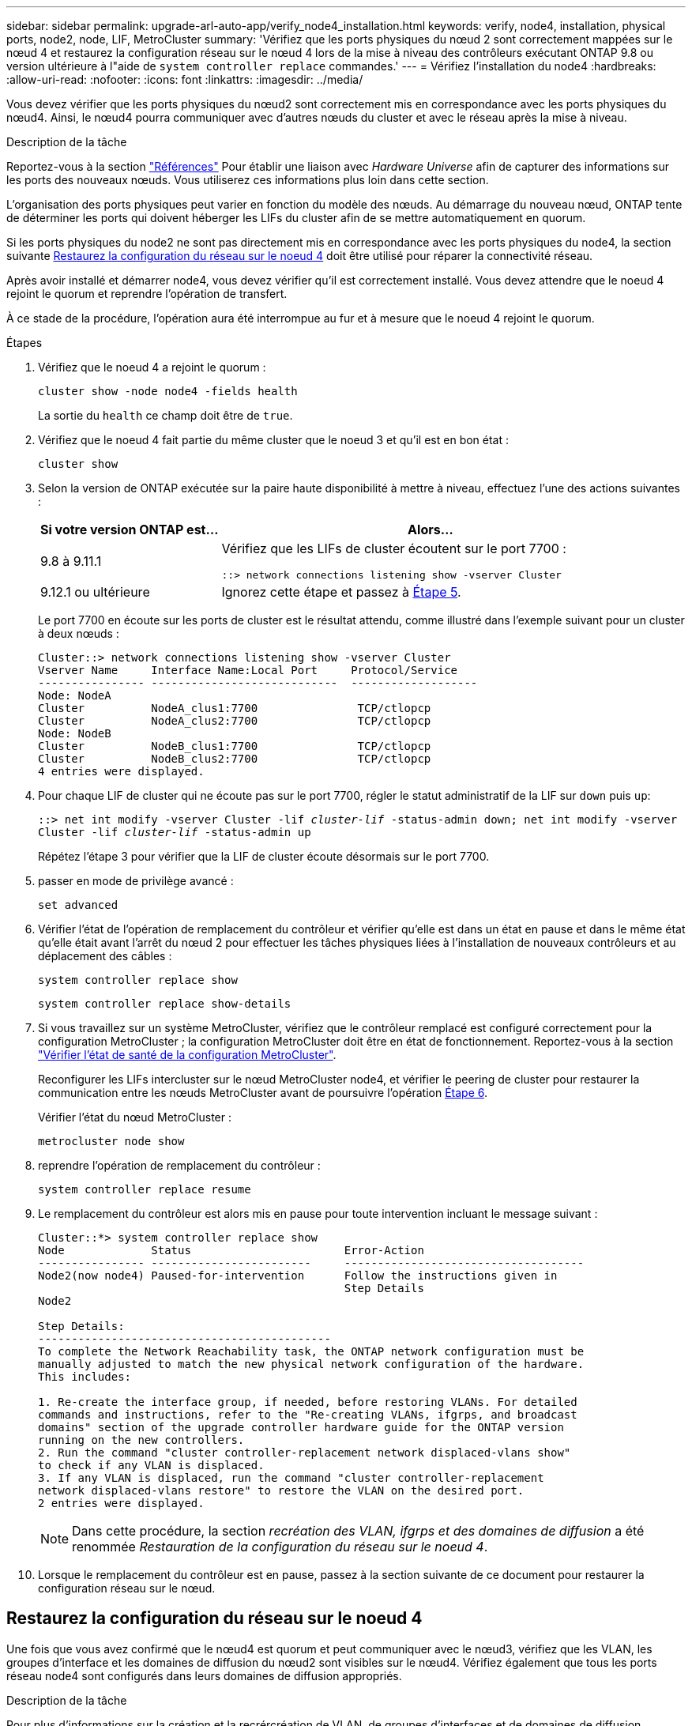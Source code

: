 ---
sidebar: sidebar 
permalink: upgrade-arl-auto-app/verify_node4_installation.html 
keywords: verify, node4, installation, physical ports, node2, node, LIF, MetroCluster 
summary: 'Vérifiez que les ports physiques du nœud 2 sont correctement mappées sur le nœud 4 et restaurez la configuration réseau sur le nœud 4 lors de la mise à niveau des contrôleurs exécutant ONTAP 9.8 ou version ultérieure à l"aide de `system controller replace` commandes.' 
---
= Vérifiez l'installation du node4
:hardbreaks:
:allow-uri-read: 
:nofooter: 
:icons: font
:linkattrs: 
:imagesdir: ../media/


[role="lead"]
Vous devez vérifier que les ports physiques du nœud2 sont correctement mis en correspondance avec les ports physiques du nœud4. Ainsi, le nœud4 pourra communiquer avec d'autres nœuds du cluster et avec le réseau après la mise à niveau.

.Description de la tâche
Reportez-vous à la section link:other_references.html["Références"] Pour établir une liaison avec _Hardware Universe_ afin de capturer des informations sur les ports des nouveaux nœuds. Vous utiliserez ces informations plus loin dans cette section.

L'organisation des ports physiques peut varier en fonction du modèle des nœuds. Au démarrage du nouveau nœud, ONTAP tente de déterminer les ports qui doivent héberger les LIFs du cluster afin de se mettre automatiquement en quorum.

Si les ports physiques du node2 ne sont pas directement mis en correspondance avec les ports physiques du node4, la section suivante <<Restaurez la configuration du réseau sur le noeud 4>> doit être utilisé pour réparer la connectivité réseau.

Après avoir installé et démarrer node4, vous devez vérifier qu'il est correctement installé. Vous devez attendre que le noeud 4 rejoint le quorum et reprendre l'opération de transfert.

À ce stade de la procédure, l'opération aura été interrompue au fur et à mesure que le noeud 4 rejoint le quorum.

.Étapes
. Vérifiez que le noeud 4 a rejoint le quorum :
+
`cluster show -node node4 -fields health`

+
La sortie du `health` ce champ doit être de `true`.

. Vérifiez que le noeud 4 fait partie du même cluster que le noeud 3 et qu'il est en bon état :
+
`cluster show`

. Selon la version de ONTAP exécutée sur la paire haute disponibilité à mettre à niveau, effectuez l'une des actions suivantes :
+
[cols="30,70"]
|===
| Si votre version ONTAP est... | Alors... 


| 9.8 à 9.11.1 | Vérifiez que les LIFs de cluster écoutent sur le port 7700 :

`::> network connections listening show -vserver Cluster` 


| 9.12.1 ou ultérieure | Ignorez cette étape et passez à <<verify_node4_step5,Étape 5>>. 
|===
+
Le port 7700 en écoute sur les ports de cluster est le résultat attendu, comme illustré dans l'exemple suivant pour un cluster à deux nœuds :

+
[listing]
----
Cluster::> network connections listening show -vserver Cluster
Vserver Name     Interface Name:Local Port     Protocol/Service
---------------- ----------------------------  -------------------
Node: NodeA
Cluster          NodeA_clus1:7700               TCP/ctlopcp
Cluster          NodeA_clus2:7700               TCP/ctlopcp
Node: NodeB
Cluster          NodeB_clus1:7700               TCP/ctlopcp
Cluster          NodeB_clus2:7700               TCP/ctlopcp
4 entries were displayed.
----
. Pour chaque LIF de cluster qui ne écoute pas sur le port 7700, régler le statut administratif de la LIF sur `down` puis `up`:
+
`::> net int modify -vserver Cluster -lif _cluster-lif_ -status-admin down; net int modify -vserver Cluster -lif _cluster-lif_ -status-admin up`

+
Répétez l'étape 3 pour vérifier que la LIF de cluster écoute désormais sur le port 7700.

. [[verify_node4_step5]]passer en mode de privilège avancé :
+
`set advanced`

. Vérifier l'état de l'opération de remplacement du contrôleur et vérifier qu'elle est dans un état en pause et dans le même état qu'elle était avant l'arrêt du nœud 2 pour effectuer les tâches physiques liées à l'installation de nouveaux contrôleurs et au déplacement des câbles :
+
`system controller replace show`

+
`system controller replace show-details`

. Si vous travaillez sur un système MetroCluster, vérifiez que le contrôleur remplacé est configuré correctement pour la configuration MetroCluster ; la configuration MetroCluster doit être en état de fonctionnement. Reportez-vous à la section link:verify_health_of_metrocluster_config.html["Vérifier l'état de santé de la configuration MetroCluster"].
+
Reconfigurer les LIFs intercluster sur le nœud MetroCluster node4, et vérifier le peering de cluster pour restaurer la communication entre les nœuds MetroCluster avant de poursuivre l'opération <<auto_verify_4_Step6,Étape 6>>.

+
Vérifier l'état du nœud MetroCluster :

+
`metrocluster node show`

. [[auto_revérification_4_Step6]]reprendre l'opération de remplacement du contrôleur :
+
`system controller replace resume`

. Le remplacement du contrôleur est alors mis en pause pour toute intervention incluant le message suivant :
+
....
Cluster::*> system controller replace show
Node             Status                       Error-Action
---------------- ------------------------     ------------------------------------
Node2(now node4) Paused-for-intervention      Follow the instructions given in
                                              Step Details
Node2

Step Details:
--------------------------------------------
To complete the Network Reachability task, the ONTAP network configuration must be
manually adjusted to match the new physical network configuration of the hardware.
This includes:

1. Re-create the interface group, if needed, before restoring VLANs. For detailed
commands and instructions, refer to the "Re-creating VLANs, ifgrps, and broadcast
domains" section of the upgrade controller hardware guide for the ONTAP version
running on the new controllers.
2. Run the command "cluster controller-replacement network displaced-vlans show"
to check if any VLAN is displaced.
3. If any VLAN is displaced, run the command "cluster controller-replacement
network displaced-vlans restore" to restore the VLAN on the desired port.
2 entries were displayed.
....
+

NOTE: Dans cette procédure, la section _recréation des VLAN, ifgrps et des domaines de diffusion_ a été renommée _Restauration de la configuration du réseau sur le noeud 4_.

. Lorsque le remplacement du contrôleur est en pause, passez à la section suivante de ce document pour restaurer la configuration réseau sur le nœud.




== Restaurez la configuration du réseau sur le noeud 4

Une fois que vous avez confirmé que le nœud4 est quorum et peut communiquer avec le nœud3, vérifiez que les VLAN, les groupes d'interface et les domaines de diffusion du nœud2 sont visibles sur le nœud4. Vérifiez également que tous les ports réseau node4 sont configurés dans leurs domaines de diffusion appropriés.

.Description de la tâche
Pour plus d'informations sur la création et la recrércréation de VLAN, de groupes d'interfaces et de domaines de diffusion, reportez-vous à la section link:other_references.html["Références"] Pour établir un lien vers _Network Management_.


NOTE: Si vous modifiez la vitesse de port des ports de cluster e0a et e1a sur les systèmes AFF A800 ou AFF C800, vous pouvez observer que des paquets mal formés sont reçus après la conversion de vitesse. Voir https://mysupport.netapp.com/site/bugs-online/product/ONTAP/BURT/1570339["Code de bogue en ligne de NetApp Bugs 1570339"^] et l'article de la base de connaissances https://kb.netapp.com/onprem/ontap/hardware/CRC_errors_on_T6_ports_after_converting_from_40GbE_to_100GbE["Erreurs CRC sur les ports T6 après la conversion de 40 GbE à 100 GbE"^] pour obtenir des conseils.

.Étapes
. Lister tous les ports physiques qui se trouvent sur le nœud mis à niveau 2 (appelé node4) :
+
`network port show -node node4`

+
Tous les ports réseau physiques, les ports VLAN et les ports de groupe d'interfaces sur le nœud sont affichés. À partir de cette sortie, vous pouvez voir tous les ports physiques qui ont été déplacés dans le `Cluster` Broadcast domain par ONTAP. Vous pouvez utiliser cette sortie pour décider des ports à utiliser comme ports membres de groupe d'interfaces, ports de base VLAN ou ports physiques autonomes pour l'hébergement des LIFs.

. Lister les rebroadcast domain sur le cluster :
+
`network port broadcast-domain show`

. Lister la possibilité de port réseau de tous les ports du node4 :
+
`network port reachability show`

+
La sortie de la commande ressemble à l'exemple suivant :

+
....
clusterA::*> reachability show -node node2_node4
  (network port reachability show)
Node         Port       Expected Reachability       Reachability Status
---------    --------  ---------------------------  ---------------------
node2_node4
             a0a        Default:Default             no-reachability
             a0a-822    Default:822                 no-reachability
             a0a-823    Default:823                 no-reachability
             e0M        Default:Mgmt                ok
             e0a        Cluster:Cluster             misconfigured-reachability
             e0b        Cluster:Cluster             no-reachability
             e0c        Cluster:Cluster             no-reachability
             e0d        Cluster:Cluster             no-reachability
             e0e        Cluster:Cluster             ok
             e0e-822    -                           no-reachability
             e0e-823    -                           no-reachability
             e0f        Default:Default             no-reachability
             e0f-822    Default:822                 no-reachability
             e0f-823    Default:823                 no-reachability
             e0g        Default:Default             misconfigured-reachability
             e0h        Default:Default             ok
             e0h-822    Default:822                 ok
             e0h-823    Default:823                 ok
18 entries were displayed.
....
+
Dans l'exemple ci-dessus, le nœud 2_node4 démarre simplement après le remplacement du contrôleur. Il dispose de plusieurs ports qui n'ont pas d'accessibilité et sont en attente d'une acquisition de capacité de remboursement.

. [[auto_restore_4_Step4]]réparer l'accessibilité pour chacun des ports du node4 avec un état d'accessibilité autre que `ok`. Exécuter la commande suivante, sur tout premier port physique, puis sur n'importe quel port VLAN, un à la fois :
+
`network port reachability repair -node _node_name_  -port _port_name_`

+
Le résultat semble être l'exemple suivant :

+
....
Cluster ::> reachability repair -node node2_node4 -port e0h
....
+
....
Warning: Repairing port "node2_node4: e0h" may cause it to move into a different broadcast domain, which can cause LIFs to be re-homed away from the port. Are you sure you want to continue? {y|n}:
....
+
Un message d'avertissement, tel qu'illustré ci-dessus, est prévu pour les ports dont l'état d'accessibilité peut être différent de l'état d'accessibilité du domaine de diffusion où il se trouve actuellement.

+
Vérifiez la connectivité du port et la réponse `y` ou `n` selon les besoins.

+
Vérifier que tous les ports physiques ont leur capacité d'accessibilité attendue :

+
`network port reachability show`

+
Au fur et à mesure que la réparation de l'accessibilité est effectuée, ONTAP tente de placer les ports dans les domaines de diffusion appropriés. Toutefois, si la capacité de réachbilité d’un port ne peut être déterminée et n’appartient à aucun des domaines de diffusion existants, ONTAP créera de nouveaux domaines de diffusion pour ces ports.

. Si la configuration des groupes d'interfaces ne correspond pas à la nouvelle disposition des ports physiques du contrôleur, modifiez-la en procédant comme suit.
+
.. Vous devez d'abord supprimer les ports physiques qui doivent être des ports membres du groupe d'interfaces de leur appartenance à un domaine de diffusion. Pour ce faire, utilisez la commande suivante :
+
`network port broadcast-domain remove-ports -broadcast-domain _broadcast_domain_name_ -ports _node_name:port_name_`

.. Ajout d'un port membre à un groupe d'interfaces :
+
`network port ifgrp add-port -node _node_name_ -ifgrp _ifgrp_ -port _port_name_`

.. Le groupe d'interface est automatiquement ajouté au domaine de diffusion environ une minute après l'ajout du premier port membre.
.. Vérifiez que le groupe d'interface a été ajouté au domaine de diffusion approprié :
+
`network port reachability show -node _node_name_ -port _ifgrp_`

+
Si l'état de la capacité d'accessibilité du groupe d'interfaces n'est pas le cas `ok`, affectez-le au domaine de diffusion approprié :

+
`network port broadcast-domain add-ports -broadcast-domain _broadcast_domain_name_ -ports _node:port_`



. Attribuez les ports physiques appropriés à la `Cluster` broadcast domain :
+
.. Déterminez les ports qui ont la capacité de remboursement du `Cluster` broadcast domain :
+
`network port reachability show -reachable-broadcast-domains Cluster:Cluster`

.. Réparer n'importe quel port avec la capacité de réparation du `Cluster` broadcast domain, si son statut de accessibilité n'est pas `ok`:
+
`network port reachability repair -node _node_name_ -port _port_name_`



. Déplacez les ports physiques restants dans leurs domaines de diffusion appropriés à l'aide de l'une des commandes suivantes :
+
`network port reachability repair -node _node_name_ -port _port_name_`

+
`network port broadcast-domain remove-port`

+
`network port broadcast-domain add-port`

+
Vérifiez qu'il n'y a pas de port injoignable ou inattendu. Vérifiez l'état d'accessibilité de tous les ports physiques à l'aide de la commande suivante et en examinant la sortie pour confirmer que l'état est `ok`:

+
`network port reachability show -detail`

. Restaurez les VLAN qui auraient pu être déplacés à l'aide des étapes suivantes :
+
.. Liste des réseaux locaux virtuels déplacés :
+
`cluster controller-replacement network displaced-vlans show`

+
Les valeurs de sortie suivantes doivent s'afficher :

+
....
Cluster::*> displaced-vlans show
(cluster controller-replacement network displaced-vlans show)
            Original
Node        Base Port     VLANs
---------   ---------     ------------------------------------------------------
Node1       a0a           822, 823
            e0e           822, 823
....
.. Restaurer les VLAN déplacés de leurs ports de base précédents :
+
`cluster controller-replacement network displaced-vlans restore`

+
Voici un exemple de restauration des VLAN déplacés du groupe d'interface a0a vers le même groupe d'interface :

+
....
Cluster::*> displaced-vlans restore -node node2_node4 -port a0a -destination-port a0a
....
+
Voici un exemple de restauration de VLAN déplacés vers le port « e0e » et vers « e0h » :

+
....
Cluster::*> displaced-vlans restore -node node2_node4 -port e0e -destination-port e0h
....
+
Lorsqu'une restauration VLAN est réussie, les VLAN déplacés sont créés sur le port de destination spécifié. La restauration VLAN échoue si le port de destination est membre d'un groupe d'interfaces ou si le port de destination est arrêté.

+
Attendez environ une minute pour placer les VLAN nouvellement restaurés dans leurs domaines de diffusion appropriés.

.. Créez de nouveaux ports VLAN si nécessaire pour les ports VLAN qui ne sont pas dans le `cluster controller-replacement network displaced-vlans show` sortie mais doit être configurée sur d'autres ports physiques.


. Supprimez tous les domaines de diffusion vides une fois que toutes les réparations de port ont été effectuées :
+
`network port broadcast-domain delete -broadcast-domain _broadcast_domain_name_`

. Vérifiez l'accessibilité des ports :
+
`network port reachability show`

+
Lorsque tous les ports sont correctement configurés et ajoutés aux domaines de diffusion appropriés, le `network port reachability show` la commande doit indiquer l'état de la capacité d'accessibilité `ok` pour tous les ports connectés et l'état en tant que `no-reachability` pour les ports sans connectivité physique. Si un port signale un état autre que ces deux ports, effectuez la réparation de la capacité d'accessibilité et ajoutez ou supprimez des ports de leurs domaines de diffusion comme indiqué dans <<auto_restore_4_Step4,Étape 4>>.

. Vérifier que tous les ports ont été placés dans des domaines de diffusion :
+
`network port show`

. Vérifiez que l'unité de transmission maximale (MTU) correcte est configurée pour tous les ports des domaines de diffusion :
+
`network port broadcast-domain show`

. Restaurer les ports de base LIF, en précisant les ports de base Vserver(s) et LIF, le cas échéant, à restaurer :
+
.. Lister les LIFs déplacées :
+
`displaced-interface show`

.. Restaurer les ports de base LIF :
+
`displaced-interface restore-home-node -node _node_name_ -vserver _vserver_name_ -lif-name _LIF_name_`



. Vérifier que toutes les LIF disposent d'un port d'origine et sont administrativement en service :
+
`network interface show -fields home-port, status-admin`


